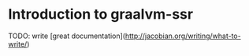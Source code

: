 * Introduction to graalvm-ssr

TODO: write [great documentation](http://jacobian.org/writing/what-to-write/)
